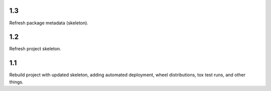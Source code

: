 1.3
===

Refresh package metadata (skeleton).

1.2
===

Refresh project skeleton.

1.1
===

Rebuild project with updated skeleton, adding automated deployment,
wheel distributions, tox test runs, and other things.
